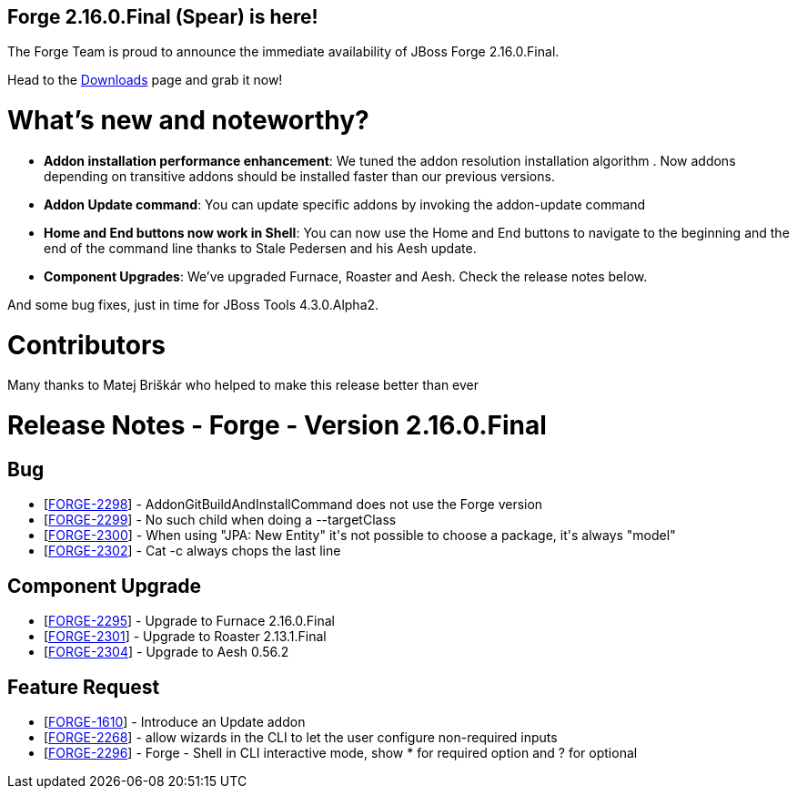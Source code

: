 == Forge 2.16.0.Final (Spear) is here!

The Forge Team is proud to announce the immediate availability of JBoss Forge 2.16.0.Final.

Head to the link:http://forge.jboss.org/download[Downloads] page and grab it now!

What's new and noteworthy? 
===========================
* *Addon installation performance enhancement*: We tuned the addon resolution installation algorithm . Now addons depending on transitive addons should be installed faster than our previous versions.
* *Addon Update command*: You can update specific addons by invoking the addon-update command
* *Home and End buttons now work in Shell*: You can now use the Home and End buttons to navigate to the beginning and the end of the command line thanks to Stale Pedersen and his Aesh update.  
* *Component Upgrades*: We've upgraded Furnace, Roaster and Aesh. Check the release notes below.

And some bug fixes, just in time for JBoss Tools 4.3.0.Alpha2. 

Contributors
=============

Many thanks to Matej Briškár who helped to make this release better than ever

Release Notes - Forge - Version 2.16.0.Final
============================================

++++
<h2>        Bug
</h2>
<ul>
<li>[<a href='https://issues.jboss.org/browse/FORGE-2298'>FORGE-2298</a>] -         AddonGitBuildAndInstallCommand does not use the Forge version
</li>
<li>[<a href='https://issues.jboss.org/browse/FORGE-2299'>FORGE-2299</a>] -         No such child when doing a --targetClass
</li>
<li>[<a href='https://issues.jboss.org/browse/FORGE-2300'>FORGE-2300</a>] -         When using &quot;JPA: New Entity&quot; it&#39;s not possible to choose a package, it&#39;s always &quot;model&quot;
</li>
<li>[<a href='https://issues.jboss.org/browse/FORGE-2302'>FORGE-2302</a>] -         Cat -c always chops the last line
</li>
</ul>
            
<h2>        Component  Upgrade
</h2>
<ul>
<li>[<a href='https://issues.jboss.org/browse/FORGE-2295'>FORGE-2295</a>] -         Upgrade to Furnace 2.16.0.Final
</li>
<li>[<a href='https://issues.jboss.org/browse/FORGE-2301'>FORGE-2301</a>] -         Upgrade to Roaster 2.13.1.Final
</li>
<li>[<a href='https://issues.jboss.org/browse/FORGE-2304'>FORGE-2304</a>] -         Upgrade to Aesh 0.56.2
</li>
</ul>
                        
<h2>        Feature Request
</h2>
<ul>
<li>[<a href='https://issues.jboss.org/browse/FORGE-1610'>FORGE-1610</a>] -         Introduce an Update addon
</li>
<li>[<a href='https://issues.jboss.org/browse/FORGE-2268'>FORGE-2268</a>] -         allow wizards in the CLI to let the user configure non-required inputs
</li>
<li>[<a href='https://issues.jboss.org/browse/FORGE-2296'>FORGE-2296</a>] -         Forge - Shell in CLI interactive mode, show * for required option and ? for optional
</li>
</ul>
++++
